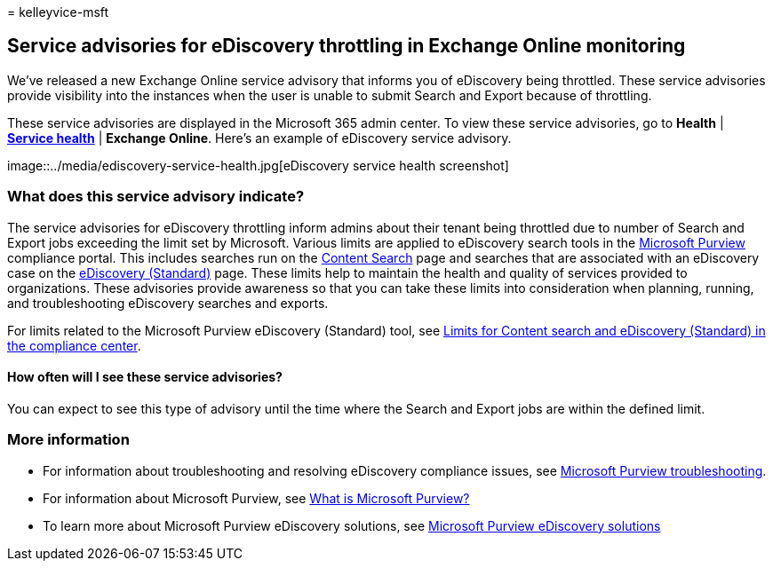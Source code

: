 = 
kelleyvice-msft

== Service advisories for eDiscovery throttling in Exchange Online monitoring

We’ve released a new Exchange Online service advisory that informs you
of eDiscovery being throttled. These service advisories provide
visibility into the instances when the user is unable to submit Search
and Export because of throttling.

These service advisories are displayed in the Microsoft 365 admin
center. To view these service advisories, go to *Health* |
*https://go.microsoft.com/fwlink/p/?linkid=842900[Service health]* |
*Exchange Online*. Here’s an example of eDiscovery service advisory.

image::../media/ediscovery-service-health.jpg[eDiscovery service health
screenshot]

=== What does this service advisory indicate?

The service advisories for eDiscovery throttling inform admins about
their tenant being throttled due to number of Search and Export jobs
exceeding the limit set by Microsoft. Various limits are applied to
eDiscovery search tools in the link:~/compliance/index.yml[Microsoft
Purview] compliance portal. This includes searches run on the
link:~/compliance/search-for-content.md[Content Search] page and
searches that are associated with an eDiscovery case on the
link:~/compliance/get-started-core-ediscovery.md[eDiscovery (Standard)]
page. These limits help to maintain the health and quality of services
provided to organizations. These advisories provide awareness so that
you can take these limits into consideration when planning, running, and
troubleshooting eDiscovery searches and exports.

For limits related to the Microsoft Purview eDiscovery (Standard) tool,
see
link:~/compliance/limits-for-content-search.md?viewFallbackFrom=o365-worldwide%20for%20service%20limits[Limits
for Content search and eDiscovery (Standard) in the compliance center].

==== How often will I see these service advisories?

You can expect to see this type of advisory until the time where the
Search and Export jobs are within the defined limit.

=== More information

* For information about troubleshooting and resolving eDiscovery
compliance issues, see
link:/troubleshoot/microsoft-365-compliance-welcome[Microsoft Purview
troubleshooting].
* For information about Microsoft Purview, see
link:/purview/purview[What is Microsoft Purview?]
* To learn more about Microsoft Purview eDiscovery solutions, see
link:~/compliance/ediscovery.md[Microsoft Purview eDiscovery solutions]
